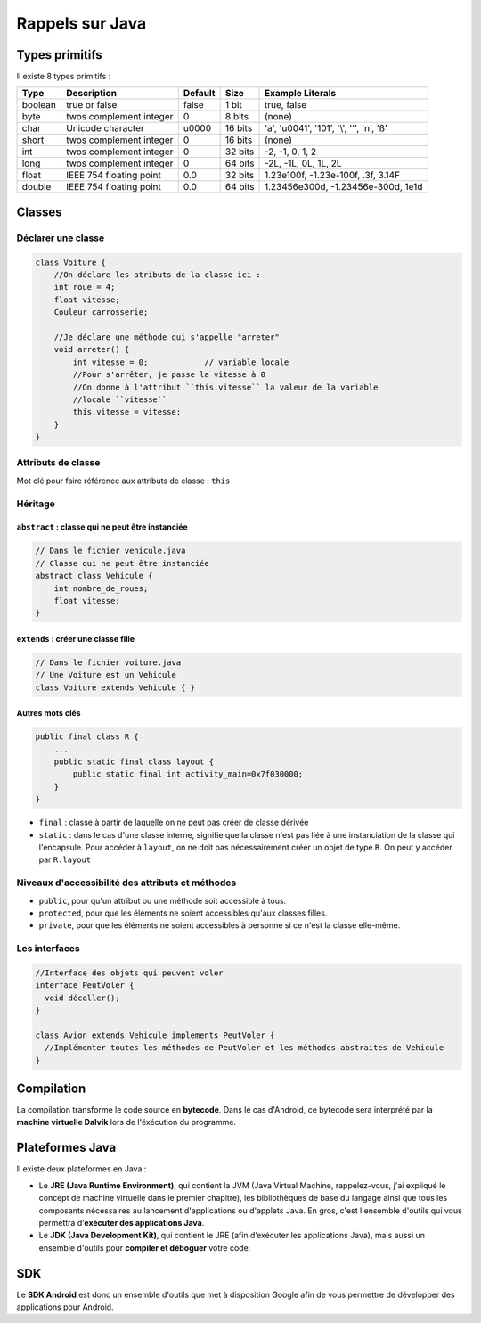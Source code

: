 ================
Rappels sur Java
================

Types primitifs
===============

Il existe 8 types primitifs :

=============== =========================== =========== =========== ================================================
Type            Description                 Default     Size        Example Literals
=============== =========================== =========== =========== ================================================
boolean         true or false               false       1 bit       true, false
byte            twos complement integer     0           8 bits      (none)
char            Unicode character           \u0000      16 bits     'a', '\u0041', '\101', '\\', '\'', '\n', 'ß'
short           twos complement integer     0           16 bits     (none)
int             twos complement integer     0           32 bits     -2, -1, 0, 1, 2
long            twos complement integer     0           64 bits     -2L, -1L, 0L, 1L, 2L
float           IEEE 754 floating point     0.0         32 bits     1.23e100f, -1.23e-100f, .3f, 3.14F
double          IEEE 754 floating point     0.0         64 bits     1.23456e300d, -1.23456e-300d, 1e1d
=============== =========================== =========== =========== ================================================

Classes
=======

Déclarer une classe
-------------------

.. code-block:: java

    class Voiture {
        //On déclare les atributs de la classe ici :
        int roue = 4;
        float vitesse;
        Couleur carrosserie;
      
        //Je déclare une méthode qui s'appelle "arreter"
        void arreter() {
            int vitesse = 0;            // variable locale
            //Pour s'arrêter, je passe la vitesse à 0 
            //On donne à l'attribut ``this.vitesse`` la valeur de la variable 
            //locale ``vitesse``
            this.vitesse = vitesse;
        }
    }
    
Attributs de classe
-------------------

Mot clé pour faire référence aux attributs de classe : ``this``

Héritage
--------

``abstract`` : classe qui ne peut être instanciée
"""""""""""""""""""""""""""""""""""""""""""""""""

.. code-block:: java

    // Dans le fichier vehicule.java
    // Classe qui ne peut être instanciée
    abstract class Vehicule {
        int nombre_de_roues;
        float vitesse;
    }
    
``extends`` : créer une classe fille
""""""""""""""""""""""""""""""""""""

.. code-block:: java

    // Dans le fichier voiture.java
    // Une Voiture est un Vehicule
    class Voiture extends Vehicule { }
    
Autres mots clés
""""""""""""""""

.. code-block:: java

    public final class R {
        ...
        public static final class layout {
            public static final int activity_main=0x7f030000;
        }
    }

* ``final`` : classe à partir de laquelle on ne peut pas créer de classe dérivée
* ``static`` : dans le cas d'une classe interne, signifie que la classe n'est pas liée à une instanciation de la classe qui l'encapsule. Pour accéder à ``layout``, on ne doit pas nécessairement créer un objet de type ``R``. On peut y accéder par ``R.layout``

    
Niveaux d'accessibilité des attributs et méthodes
-------------------------------------------------

* ``public``, pour qu'un attribut ou une méthode soit accessible à tous.
* ``protected``, pour que les éléments ne soient accessibles qu'aux classes filles.
* ``private``, pour que les éléments ne soient accessibles à personne si ce n'est la classe elle-même.

Les interfaces
--------------

.. code-block:: java

    //Interface des objets qui peuvent voler
    interface PeutVoler {
      void décoller();
    }

    class Avion extends Vehicule implements PeutVoler {
      //Implémenter toutes les méthodes de PeutVoler et les méthodes abstraites de Vehicule
    }
    
Compilation
===========

La compilation transforme le code source en **bytecode**. Dans le cas d'Android, ce bytecode sera interprété par la **machine virtuelle Dalvik** lors de l'éxécution du programme.

Plateformes Java
================

Il existe deux plateformes en Java :

* Le **JRE (Java Runtime Environment)**, qui contient la JVM (Java Virtual Machine, rappelez-vous, j'ai expliqué le concept de machine virtuelle dans le premier chapitre), les bibliothèques de base du langage ainsi que tous les composants nécessaires au lancement d'applications ou d'applets Java. En gros, c'est l'ensemble d'outils qui vous permettra d’**exécuter des applications Java**.

* Le **JDK (Java Development Kit)**, qui contient le JRE (afin d’exécuter les applications Java), mais aussi un ensemble d'outils pour **compiler et déboguer** votre code.

SDK
===

Le **SDK Android** est donc un ensemble d'outils que met à disposition Google afin de vous permettre de développer des applications pour Android.